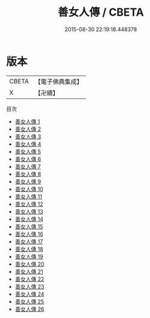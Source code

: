 #+TITLE: 善女人傳 / CBETA

#+DATE: 2015-08-30 22:19:18.448378
* 版本
 |     CBETA|【電子佛典集成】|
 |         X|【卍續】    |
目次
 - [[file:KR6r0063_001.txt][善女人傳 1]]
 - [[file:KR6r0063_002.txt][善女人傳 2]]
 - [[file:KR6r0063_003.txt][善女人傳 3]]
 - [[file:KR6r0063_004.txt][善女人傳 4]]
 - [[file:KR6r0063_005.txt][善女人傳 5]]
 - [[file:KR6r0063_006.txt][善女人傳 6]]
 - [[file:KR6r0063_007.txt][善女人傳 7]]
 - [[file:KR6r0063_008.txt][善女人傳 8]]
 - [[file:KR6r0063_009.txt][善女人傳 9]]
 - [[file:KR6r0063_010.txt][善女人傳 10]]
 - [[file:KR6r0063_011.txt][善女人傳 11]]
 - [[file:KR6r0063_012.txt][善女人傳 12]]
 - [[file:KR6r0063_013.txt][善女人傳 13]]
 - [[file:KR6r0063_014.txt][善女人傳 14]]
 - [[file:KR6r0063_015.txt][善女人傳 15]]
 - [[file:KR6r0063_016.txt][善女人傳 16]]
 - [[file:KR6r0063_017.txt][善女人傳 17]]
 - [[file:KR6r0063_018.txt][善女人傳 18]]
 - [[file:KR6r0063_019.txt][善女人傳 19]]
 - [[file:KR6r0063_020.txt][善女人傳 20]]
 - [[file:KR6r0063_021.txt][善女人傳 21]]
 - [[file:KR6r0063_022.txt][善女人傳 22]]
 - [[file:KR6r0063_023.txt][善女人傳 23]]
 - [[file:KR6r0063_024.txt][善女人傳 24]]
 - [[file:KR6r0063_025.txt][善女人傳 25]]
 - [[file:KR6r0063_026.txt][善女人傳 26]]
